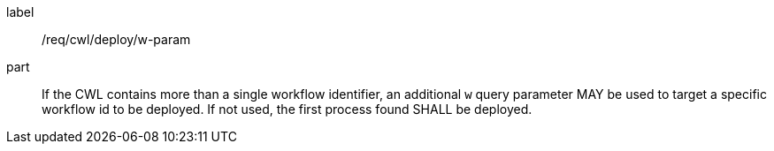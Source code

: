 [[req_cwl_w-param]]
[requirement]
====
[%metadata]
label:: /req/cwl/deploy/w-param

part:: If the CWL contains more than a single workflow identifier, an additional `w` query parameter MAY be used to target a specific workflow id to be deployed. If not used, the first process found SHALL be deployed.

====
